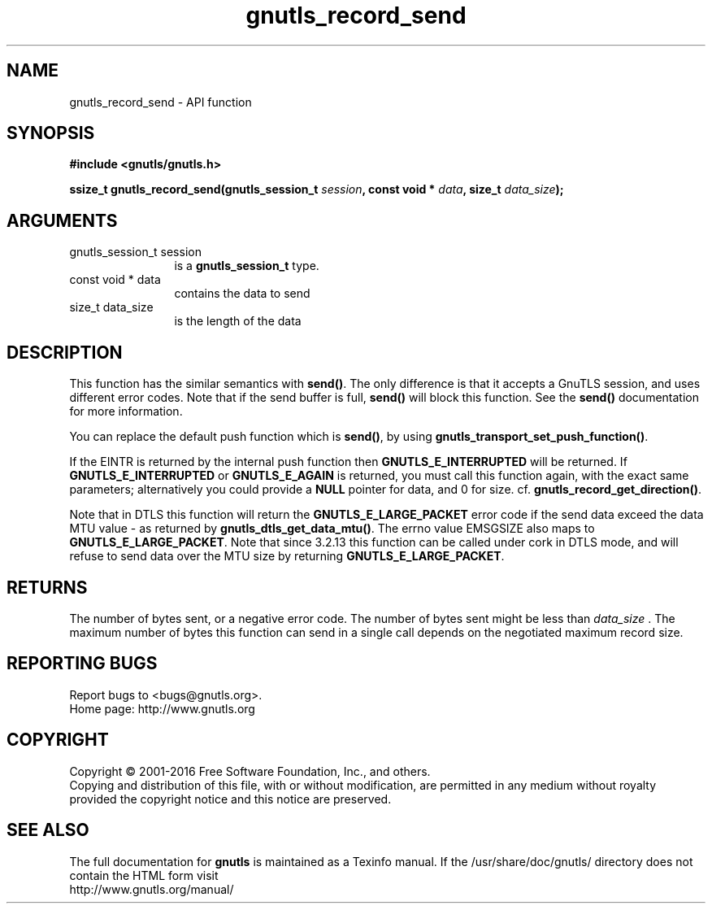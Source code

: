 .\" DO NOT MODIFY THIS FILE!  It was generated by gdoc.
.TH "gnutls_record_send" 3 "3.4.8" "gnutls" "gnutls"
.SH NAME
gnutls_record_send \- API function
.SH SYNOPSIS
.B #include <gnutls/gnutls.h>
.sp
.BI "ssize_t gnutls_record_send(gnutls_session_t " session ", const void * " data ", size_t " data_size ");"
.SH ARGUMENTS
.IP "gnutls_session_t session" 12
is a \fBgnutls_session_t\fP type.
.IP "const void * data" 12
contains the data to send
.IP "size_t data_size" 12
is the length of the data
.SH "DESCRIPTION"
This function has the similar semantics with \fBsend()\fP.  The only
difference is that it accepts a GnuTLS session, and uses different
error codes.
Note that if the send buffer is full, \fBsend()\fP will block this
function.  See the \fBsend()\fP documentation for more information.  

You can replace the default push function which is \fBsend()\fP, by using
\fBgnutls_transport_set_push_function()\fP.

If the EINTR is returned by the internal push function 
then \fBGNUTLS_E_INTERRUPTED\fP will be returned. If
\fBGNUTLS_E_INTERRUPTED\fP or \fBGNUTLS_E_AGAIN\fP is returned, you must
call this function again, with the exact same parameters; alternatively
you could provide a \fBNULL\fP pointer for data, and 0 for
size. cf. \fBgnutls_record_get_direction()\fP. 

Note that in DTLS this function will return the \fBGNUTLS_E_LARGE_PACKET\fP
error code if the send data exceed the data MTU value \- as returned
by \fBgnutls_dtls_get_data_mtu()\fP. The errno value EMSGSIZE
also maps to \fBGNUTLS_E_LARGE_PACKET\fP. 
Note that since 3.2.13 this function can be called under cork in DTLS
mode, and will refuse to send data over the MTU size by returning
\fBGNUTLS_E_LARGE_PACKET\fP.
.SH "RETURNS"
The number of bytes sent, or a negative error code.  The
number of bytes sent might be less than  \fIdata_size\fP .  The maximum
number of bytes this function can send in a single call depends
on the negotiated maximum record size.
.SH "REPORTING BUGS"
Report bugs to <bugs@gnutls.org>.
.br
Home page: http://www.gnutls.org

.SH COPYRIGHT
Copyright \(co 2001-2016 Free Software Foundation, Inc., and others.
.br
Copying and distribution of this file, with or without modification,
are permitted in any medium without royalty provided the copyright
notice and this notice are preserved.
.SH "SEE ALSO"
The full documentation for
.B gnutls
is maintained as a Texinfo manual.
If the /usr/share/doc/gnutls/
directory does not contain the HTML form visit
.B
.IP http://www.gnutls.org/manual/
.PP

